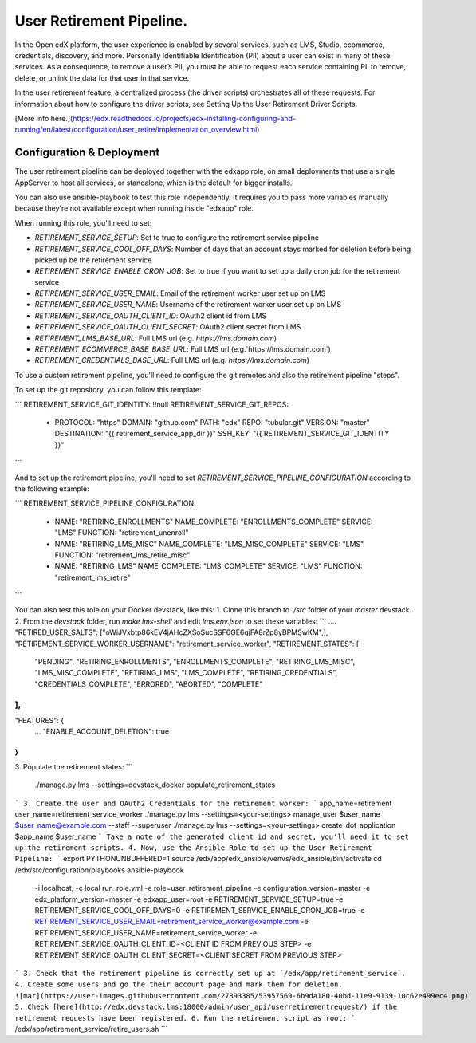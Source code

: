 
User Retirement Pipeline.
############

In the Open edX platform, the user experience is enabled by several services,
such as LMS, Studio, ecommerce, credentials, discovery, and more.
Personally Identifiable Identification (PII) about a user can exist in many of
these services. As a consequence, to remove a user’s PII, you must be able to
request each service containing PII to remove, delete, or unlink the data for
that user in that service.

In the user retirement feature, a centralized process (the driver scripts)
orchestrates all of these requests. For information about how to configure the
driver scripts, see Setting Up the User Retirement Driver Scripts.

[More info here.](https://edx.readthedocs.io/projects/edx-installing-configuring-and-running/en/latest/configuration/user_retire/implementation_overview.html)

Configuration & Deployment
*************************
The user retirement pipeline can be deployed together with the edxapp role, on
small deployments that use a single AppServer to host all services, or
standalone, which is the default for bigger installs.

You can also use ansible-playbook to test this role independently.
It requires you to pass more variables manually because they're not available
except when running inside "edxapp" role.

When running this role, you'll need to set:

* `RETIREMENT_SERVICE_SETUP`: Set to true to configure the retirement service pipeline
* `RETIREMENT_SERVICE_COOL_OFF_DAYS`: Number of days that an account stays  marked for deletion before being picked up be the retirement service
* `RETIREMENT_SERVICE_ENABLE_CRON_JOB`: Set to true if you want to set up a daily cron job for the retirement service
* `RETIREMENT_SERVICE_USER_EMAIL`: Email of the retirement worker user set up on LMS
* `RETIREMENT_SERVICE_USER_NAME`: Username of the retirement worker user set up on LMS
* `RETIREMENT_SERVICE_OAUTH_CLIENT_ID`: OAuth2 client id from LMS
* `RETIREMENT_SERVICE_OAUTH_CLIENT_SECRET`: OAuth2 client secret from LMS
* `RETIREMENT_LMS_BASE_URL`: Full LMS url (e.g. `https://lms.domain.com`)
* `RETIREMENT_ECOMMERCE_BASE_BASE_URL`: Full LMS url (e.g.`https://lms.domain.com`)
* `RETIREMENT_CREDENTIALS_BASE_URL`: Full LMS url (e.g. `https://lms.domain.com`)

To use a custom retirement pipeline, you'll need to configure the git remotes
and also the retirement pipeline "steps".

To set up the git repository, you can follow this template:

```
RETIREMENT_SERVICE_GIT_IDENTITY: !!null
RETIREMENT_SERVICE_GIT_REPOS:
  - PROTOCOL: "https"
    DOMAIN: "github.com"
    PATH: "edx"
    REPO: "tubular.git"
    VERSION: "master"
    DESTINATION: "{{ retirement_service_app_dir }}"
    SSH_KEY: "{{ RETIREMENT_SERVICE_GIT_IDENTITY }}"
```

And to set up the retirement pipeline, you'll need to set
`RETIREMENT_SERVICE_PIPELINE_CONFIGURATION` according to the following example:

```
RETIREMENT_SERVICE_PIPELINE_CONFIGURATION:
  - NAME: "RETIRING_ENROLLMENTS"
    NAME_COMPLETE: "ENROLLMENTS_COMPLETE"
    SERVICE: "LMS"
    FUNCTION: "retirement_unenroll"
  - NAME: "RETIRING_LMS_MISC"
    NAME_COMPLETE: "LMS_MISC_COMPLETE"
    SERVICE: "LMS"
    FUNCTION: "retirement_lms_retire_misc"
  - NAME: "RETIRING_LMS"
    NAME_COMPLETE: "LMS_COMPLETE"
    SERVICE: "LMS"
    FUNCTION: "retirement_lms_retire"
```

You can also test this role on your Docker devstack, like this:
1. Clone this branch to `./src` folder of your `master` devstack.
2. From the `devstack` folder, run `make lms-shell` and edit `lms.env.json` to set these variables:
```
....
"RETIRED_USER_SALTS": ["oWiJVxbtp86kEV4jAHcZXSoSucSSF6GE6qjFA8rZp8yBPMSwKM",],
"RETIREMENT_SERVICE_WORKER_USERNAME": "retirement_service_worker",
"RETIREMENT_STATES": [
    "PENDING",
    "RETIRING_ENROLLMENTS",
    "ENROLLMENTS_COMPLETE",
    "RETIRING_LMS_MISC",
    "LMS_MISC_COMPLETE",
    "RETIRING_LMS",
    "LMS_COMPLETE",
    "RETIRING_CREDENTIALS",
    "CREDENTIALS_COMPLETE",
    "ERRORED",
    "ABORTED",
    "COMPLETE"
],
...
"FEATURES": {
    ...
    "ENABLE_ACCOUNT_DELETION": true
}
```
3. Populate the retirement states:
```
 ./manage.py lms --settings=devstack_docker populate_retirement_states
```
3. Create the user and OAuth2 Credentials for the retirement worker:
```
app_name=retirement
user_name=retirement_service_worker
./manage.py lms --settings=<your-settings> manage_user $user_name $user_name@example.com --staff --superuser
./manage.py lms --settings=<your-settings> create_dot_application $app_name $user_name
```
Take a note of the generated client id and secret, you'll need it to set up the retirement scripts.
4. Now, use the Ansible Role to set up the User Retirement Pipeline:
```
export PYTHONUNBUFFERED=1
source /edx/app/edx_ansible/venvs/edx_ansible/bin/activate
cd /edx/src/configuration/playbooks
ansible-playbook \
  -i localhost, \
  -c local run_role.yml \
  -e role=user_retirement_pipeline \
  -e configuration_version=master \
  -e edx_platform_version=master \
  -e edxapp_user=root \
  -e RETIREMENT_SERVICE_SETUP=true \
  -e RETIREMENT_SERVICE_COOL_OFF_DAYS=0 \
  -e RETIREMENT_SERVICE_ENABLE_CRON_JOB=true \
  -e RETIREMENT_SERVICE_USER_EMAIL=retirement_service_worker@example.com \
  -e RETIREMENT_SERVICE_USER_NAME=retirement_service_worker \
  -e RETIREMENT_SERVICE_OAUTH_CLIENT_ID=<CLIENT ID FROM PREVIOUS STEP> \
  -e RETIREMENT_SERVICE_OAUTH_CLIENT_SECRET=<CLIENT SECRET FROM PREVIOUS STEP>
```
3. Check that the retirement pipeline is correctly set up at `/edx/app/retirement_service`.
4. Create some users and go the their account page and mark them for deletion.
![mar](https://user-images.githubusercontent.com/27893385/53957569-6b9da180-40bd-11e9-9139-10c62e499ec4.png)
5. Check [here](http://edx.devstack.lms:18000/admin/user_api/userretirementrequest/) if the retirement requests have been registered.
6. Run the retirement script as root:
```
/edx/app/retirement_service/retire_users.sh
```
